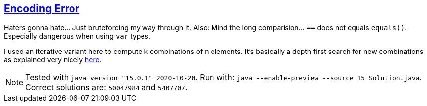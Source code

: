 :tags: JEP384, combinations

== https://adventofcode.com/2020/day/9[Encoding Error]

Haters gonna hate… Just bruteforcing my way through it.
Also: Mind the long comparision… `==` does not equals `equals()`. Especially dangerous when using `var` types.

I used an iterative variant here to compute k combinations of n elements.
It's basically a depth first search for new combinations as explained very nicely https://nickma-readme.medium.com/combinations-and-permutations-with-an-intro-to-backtracking-d940683ea9de[here].

NOTE: Tested with `java version "15.0.1" 2020-10-20`.
      Run with: `java --enable-preview --source 15 Solution.java`.
      Correct solutions are: `50047984` and `5407707`.
